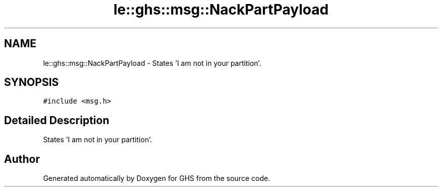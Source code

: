 .TH "le::ghs::msg::NackPartPayload" 3 "Wed Jun 15 2022" "GHS" \" -*- nroff -*-
.ad l
.nh
.SH NAME
le::ghs::msg::NackPartPayload \- States 'I am not in your partition'\&.  

.SH SYNOPSIS
.br
.PP
.PP
\fC#include <msg\&.h>\fP
.SH "Detailed Description"
.PP 
States 'I am not in your partition'\&. 

.SH "Author"
.PP 
Generated automatically by Doxygen for GHS from the source code\&.
